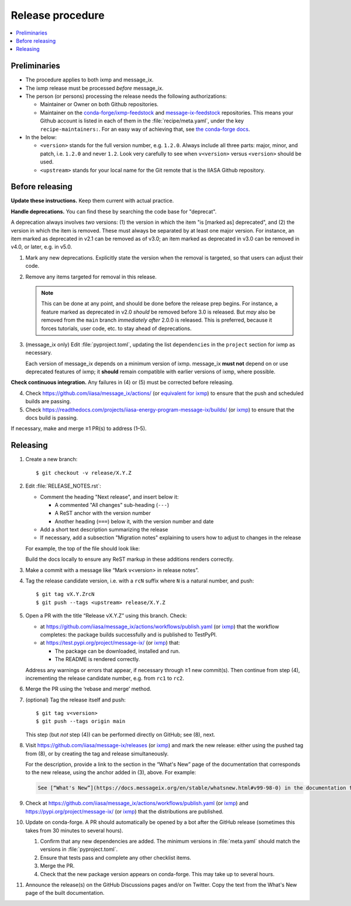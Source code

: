 Release procedure
*****************

.. contents::
   :local:
   :backlinks: none

Preliminaries
=============

- The procedure applies to both ixmp and message_ix.
- The ixmp release must be processed *before* message_ix.
- The person (or persons) processing the release needs the following authorizations:

  - Maintainer or Owner on both Github repositories.
  - Maintainer on the
    `conda-forge/ixmp-feedstock <https://github.com/conda-forge/ixmp-feedstock>`__
    and
    `message-ix-feedstock <https://github.com/conda-forge/message-ix-feedstock>`__
    repositories.
    This means your Github account is listed in each of them in the :file:`recipe/meta.yaml`, under the key ``recipe-maintainers:``. For an easy way of achieving that, see `the conda-forge docs <https://conda-forge.org/docs/maintainer/updating_pkgs.html#updating-the-maintainer-list>`__.

- In the below:

  - ``<version>`` stands for the full version number, e.g. ``1.2.0``.
    Always include all three parts: major, minor, and patch, i.e. ``1.2.0`` and never ``1.2``.
    Look very carefully to see when ``v<version>`` versus ``<version>`` should be used.
  - ``<upstream>`` stands for your local name for the Git remote that is the IIASA Github repository.

Before releasing
================

**Update these instructions.** Keep them current with actual practice.

**Handle deprecations.** You can find these by searching the code base for "deprecat".

A deprecation always involves *two* versions: (1) the version in which the item "is [marked as] deprecated", and (2) the version in which the item is removed.
These must always be separated by at least one major version.
For instance, an item marked as deprecated in v2.1 can be removed as of v3.0; an item marked as deprecated in v3.0 can be removed in v4.0, or later, e.g. in v5.0.

1. Mark any new deprecations.
   Explicitly state the version when the removal is targeted, so that users can adjust their code.

2. Remove any items targeted for removal in this release.

   .. note:: This can be done at any point, and should be done before the release prep begins.
      For instance, a feature marked as deprecated in v2.0 *should* be removed before 3.0 is released.
      But *may* also be removed from the ``main`` branch *immediately after* 2.0.0 is released.
      This is preferred, because it forces tutorials, user code, etc. to stay ahead of deprecations.

3. (message_ix only) Edit :file:`pyproject.toml`, updating the list ``dependencies`` in the ``project`` section for ixmp as necessary.

   Each version of message_ix depends on a minimum version of ixmp.
   message_ix **must not** depend on or use deprecated features of ixmp; it **should** remain compatible with earlier versions of ixmp, where possible.

**Check continuous integration.**
Any failures in (4) or (5) must be corrected before releasing.

4. Check https://github.com/iiasa/message_ix/actions/ (or `equivalent for ixmp <https://github.com/iiasa/ixmp/actions/>`__) to ensure that the push and scheduled builds are passing.
5. Check https://readthedocs.com/projects/iiasa-energy-program-message-ix/builds/ (or `ixmp <https://readthedocs.com/projects/iiasa-energy-program-ixmp/builds/>`_) to ensure that the docs build is passing.

If necessary, make and merge ≥1 PR(s) to address (1–5).

Releasing
=========

1. Create a new branch::

    $ git checkout -v release/X.Y.Z

2. Edit :file:`RELEASE_NOTES.rst`:

   - Comment the heading "Next release", and insert below it:

     - A commented "All changes" sub-heading (``---``)
     - A ReST anchor with the version number
     - Another heading (``===``) below it, with the version number and date

   - Add a short text description summarizing the release
   - If necessary, add a subsection "Migration notes" explaining to users how to adjust to changes in the release

   For example, the top of the file should look like:

   .. code-block:: rest
      :caption: Before editing

      Next release
      ============

      All changes
      -----------

      - Description of a change (:pull:`9999`).

   .. code-block:: rest
      :caption: After editing

      .. Next release
      .. ============

      .. All changes
      .. -----------

      .. _v99.98.0:

      v99.98.0 (2035-10-12)
      =====================

      Here is a description of the release.

      Migration notes
      ---------------

      Here is guidance on how to adjust to the release.

      All changes
      -----------

      - Description of a change (:pull:`9999`).

   Build the docs locally to ensure any ReST markup in these additions renders correctly.

3. Make a commit with a message like “Mark v<version> in release notes”.
4. Tag the release candidate version, i.e. with a ``rcN`` suffix where ``N`` is a natural number, and push::

   $ git tag vX.Y.ZrcN
   $ git push --tags <upstream> release/X.Y.Z

5. Open a PR with the title “Release vX.Y.Z” using this branch.
   Check:

   - at https://github.com/iiasa/message_ix/actions/workflows/publish.yaml (or `ixmp <https://github.com/iiasa/ixmp/actions/workflows/publish.yaml>`__) that the workflow completes: the package builds successfully and is published to TestPyPI.
   - at https://test.pypi.org/project/message-ix/ (or `ixmp <https://test.pypi.org/project/ixmp/>`__) that:

     - The package can be downloaded, installed and run.
     - The README is rendered correctly.

   Address any warnings or errors that appear, if necessary through ≥1 new commit(s).
   Then continue from step (4), incrementing the release candidate number, e.g. from ``rc1`` to ``rc2``.

6. Merge the PR using the ‘rebase and merge’ method.

7. (optional) Tag the release itself and push::

    $ git tag v<version>
    $ git push --tags origin main

   This step (but *not* step (4)) can be performed directly on GitHub; see (8), next.

8. Visit https://github.com/iiasa/message-ix/releases (or `ixmp <https://github.com/iiasa/ixmp/releases>`__) and mark the new release: either using the pushed tag from (8), or by creating the tag and release simultaneously.

   For the description, provide a link to the section in the “What's New” page of the documentation that corresponds to the new release, using the anchor added in (3), above.
   For example:

   .. code-block::

      See [“What's New”](https://docs.messageix.org/en/stable/whatsnew.html#v99-98-0) in the documentation for a list of all changes.

9. Check at https://github.com/iiasa/message_ix/actions/workflows/publish.yaml (or `ixmp <https://github.com/iiasa/ixmp/actions/workflows/publish.yaml>`__) and https://pypi.org/project/message-ix/ (or `ixmp <https://pypi.org/project/ixmp/>`__) that the distributions are published.

10. Update on conda-forge.
    A PR should automatically be opened by a bot after the GitHub release (sometimes this takes from 30 minutes to several hours).

    1. Confirm that any new dependencies are added.
       The minimum versions in :file:`meta.yaml` should match the versions in :file:`pyproject.toml`.
    2. Ensure that tests pass and complete any other checklist items.
    3. Merge the PR.
    4. Check that the new package version appears on conda-forge. This may take up to several hours.

11. Announce the release(s) on the GitHub Discussions pages and/or on Twitter.
    Copy the text from the What's New page of the built documentation.
